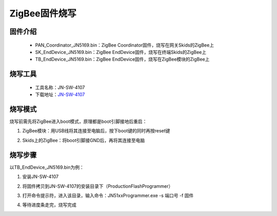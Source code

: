 .. _zigbeeBurn:

ZigBee固件烧写
=======================

固件介绍
-----------------------

  + PAN_Coordinator_JN5169.bin：ZigBee Coordinator固件，烧写在网关Skids的ZigBee上
  + SK_EndDevice_JN5169.bin：ZigBee EndDevice固件，烧写在终端Skids的ZigBee上
  + TB_EndDevice_JN5169.bin：ZigBee EndDevice固件，烧写在ZigBee模块的ZigBee上


烧写工具
-----------------------

  + 工具名称：JN-SW-4107
  + 下载地址：`JN-SW-4107 <https://www.nxp.com/cn/products/wireless/proprietary-ieee-802.15.4-based/zigbee/zigbee-3.0:ZIGBEE-3-0>`_

烧写模式
-----------------------

烧写前需先将ZigBee进入boot模式，原理都是boot引脚接地后重启：

(1) ZigBee模块：用USB线将其连接至电脑后，按下boot键的同时再按reset键

.. image:: img/zigbee.png

(2) Skids上的ZigBee：将boot引脚接GND后，再将其连接至电脑

.. image:: img/skids1c.png

.. image:: img/skids1d.png


烧写步骤
-----------------------

以TB_EndDevice_JN5169.bin为例：

1. 安装JN-SW-4107

.. image:: img/burn1.png

2. 将固件拷贝到JN-SW-4107的安装目录下（ProductionFlashProgrammer）

.. image:: img/burn2.png

3. 打开命令提示符，进入该目录，输入命令：JN51xxProgrammer.exe -s 端口号 -f 固件

.. image:: img/burn3.png
  
4. 等待进度条走完，烧写完成

.. image:: img/burn4.png
